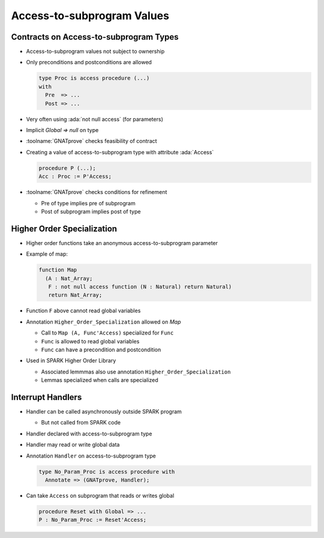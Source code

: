 =============================
Access-to-subprogram Values
=============================

-----------------------------------------
Contracts on Access-to-subprogram Types
-----------------------------------------

* Access-to-subprogram values not subject to ownership

* Only preconditions and postconditions are allowed

  .. code:: ada

     type Proc is access procedure (...)
     with
       Pre  => ...
       Post => ...

* Very often using :ada:`not null access` (for parameters)

* Implicit `Global => null` on type

* :toolname:`GNATprove` checks feasibility of contract 

* Creating a value of access-to-subprogram type with attribute :ada:`Access`

  .. code:: ada

     procedure P (...);
     Acc : Proc := P'Access;

* :toolname:`GNATprove` checks conditions for refinement

  - Pre of type implies pre of subprogram

  - Post of subprogram implies post of type

-----------------------------
Higher Order Specialization
-----------------------------

* Higher order functions take an anonymous access-to-subprogram parameter

* Example of map:

  .. code:: ada

     function Map
       (A : Nat_Array;
        F : not null access function (N : Natural) return Natural)
        return Nat_Array;

* Function ``F`` above cannot read global variables

* Annotation ``Higher_Order_Specialization`` allowed on `Map`

  - Call to ``Map (A, Func'Access)`` specialized for ``Func``

  - ``Func`` is allowed to read global variables

  - ``Func`` can have a precondition and postcondition

* Used in SPARK Higher Order Library

  - Associated lemmmas also use annotation ``Higher_Order_Specialization``

  - Lemmas specialized when calls are specialized

--------------------
Interrupt Handlers
--------------------

* Handler can be called asynchronously outside SPARK program

  - But not called from SPARK code

* Handler declared with access-to-subprogram type

* Handler may read or write global data

* Annotation ``Handler`` on access-to-subprogram type

  .. code:: ada

     type No_Param_Proc is access procedure with
       Annotate => (GNATprove, Handler);

* Can take ``Access`` on subprogram that reads or writes global

  .. code:: ada

     procedure Reset with Global => ...
     P : No_Param_Proc := Reset'Access;

